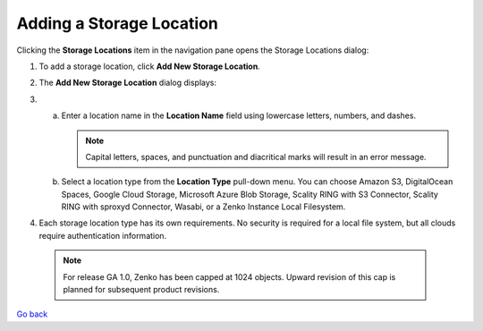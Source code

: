Adding a Storage Location
=========================

Clicking the **Storage Locations** item in the navigation pane opens the
Storage Locations dialog:

|image0|

#. To add a storage location, click **Add New Storage Location**.
#. The **Add New Storage Location** dialog displays: 

   |image1|  

#.

   a. Enter a location name in the **Location Name** field using
      lowercase letters, numbers, and dashes.

      .. note::

       Capital letters, spaces, and punctuation and diacritical
       marks will result in an error message.

   b. Select a location type from the **Location Type** pull-down menu.
      You can choose Amazon S3, DigitalOcean Spaces, Google Cloud
      Storage, Microsoft Azure Blob Storage, Scality RING with S3
      Connector, Scality RING with sproxyd Connector, Wasabi, or a Zenko
      Instance Local Filesystem.

#. Each storage location type has its own requirements. No security is
   required for a local file system, but all clouds require
   authentication information.

  .. note::

    For release GA 1.0, Zenko has been capped at 1024 objects. Upward revision of
    this cap is planned for subsequent product revisions.

`Go back`_

.. _`Go back`: Location_Management.html

.. |image0| image:: ../../Resources/Images/Orbit_Screencaps/Orbit_Storage_Locations.png
.. |image1| image:: ../../Resources/Images/Orbit_Screencaps/Orbit_Add_New_Storage_Location.png
   :class: FiftyPercent
